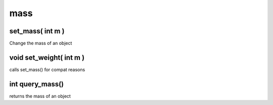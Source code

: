 mass
====

set_mass( int m )
-----------------

Change the mass of an object

void set_weight( int m )
------------------------

calls set_mass() for compat reasons

int query_mass()
----------------

returns the mass of an object